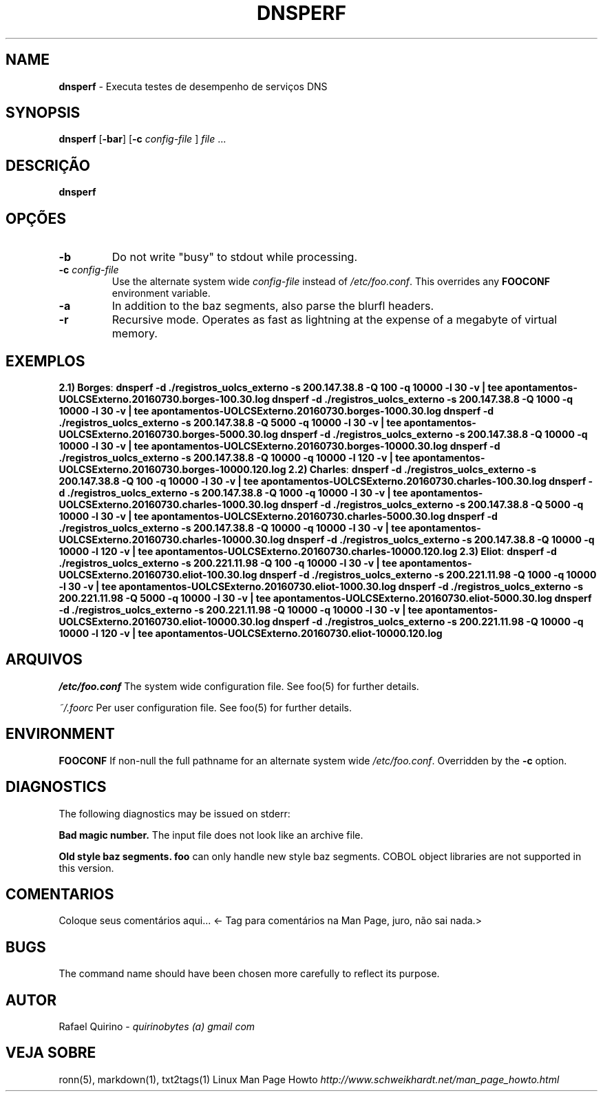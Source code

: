 .\" generated with Ronn/v0.7.3
.\" http://github.com/rtomayko/ronn/tree/0.7.3
.
.TH "DNSPERF" "1" "July 2017" "" ""
.
.SH "NAME"
\fBdnsperf\fR \- Executa testes de desempenho de serviços DNS
.
.SH "SYNOPSIS"
\fBdnsperf\fR [\fB\-bar\fR] [\fB\-c\fR \fIconfig\-file\fR ] \fIfile\fR \.\.\.
.
.SH "DESCRIÇÃO"
\fBdnsperf\fR
.
.SH "OPÇÕES"
.
.TP
\fB\-b\fR
Do not write "busy" to stdout while processing\.
.
.TP
\fB\-c\fR \fIconfig\-file\fR
Use the alternate system wide \fIconfig\-file\fR instead of \fI/etc/foo\.conf\fR\. This overrides any \fBFOOCONF\fR environment variable\.
.
.TP
\fB\-a\fR
In addition to the baz segments, also parse the blurfl headers\.
.
.TP
\fB\-r\fR
Recursive mode\. Operates as fast as lightning at the expense of a megabyte of virtual memory\.
.
.SH "EXEMPLOS"
\fB2\.1) Borges\fR: \fBdnsperf \-d \./registros_uolcs_externo \-s 200\.147\.38\.8 \-Q 100 \-q 10000 \-l 30 \-v | tee apontamentos\-UOLCSExterno\.20160730\.borges\-100\.30\.log dnsperf \-d \./registros_uolcs_externo \-s 200\.147\.38\.8 \-Q 1000 \-q 10000 \-l 30 \-v | tee apontamentos\-UOLCSExterno\.20160730\.borges\-1000\.30\.log dnsperf \-d \./registros_uolcs_externo \-s 200\.147\.38\.8 \-Q 5000 \-q 10000 \-l 30 \-v | tee apontamentos\-UOLCSExterno\.20160730\.borges\-5000\.30\.log dnsperf \-d \./registros_uolcs_externo \-s 200\.147\.38\.8 \-Q 10000 \-q 10000 \-l 30 \-v | tee apontamentos\-UOLCSExterno\.20160730\.borges\-10000\.30\.log dnsperf \-d \./registros_uolcs_externo \-s 200\.147\.38\.8 \-Q 10000 \-q 10000 \-l 120 \-v | tee apontamentos\-UOLCSExterno\.20160730\.borges\-10000\.120\.log\fR \fB2\.2) Charles\fR: \fBdnsperf \-d \./registros_uolcs_externo \-s 200\.147\.38\.8 \-Q 100 \-q 10000 \-l 30 \-v | tee apontamentos\-UOLCSExterno\.20160730\.charles\-100\.30\.log dnsperf \-d \./registros_uolcs_externo \-s 200\.147\.38\.8 \-Q 1000 \-q 10000 \-l 30 \-v | tee apontamentos\-UOLCSExterno\.20160730\.charles\-1000\.30\.log dnsperf \-d \./registros_uolcs_externo \-s 200\.147\.38\.8 \-Q 5000 \-q 10000 \-l 30 \-v | tee apontamentos\-UOLCSExterno\.20160730\.charles\-5000\.30\.log dnsperf \-d \./registros_uolcs_externo \-s 200\.147\.38\.8 \-Q 10000 \-q 10000 \-l 30 \-v | tee apontamentos\-UOLCSExterno\.20160730\.charles\-10000\.30\.log dnsperf \-d \./registros_uolcs_externo \-s 200\.147\.38\.8 \-Q 10000 \-q 10000 \-l 120 \-v | tee apontamentos\-UOLCSExterno\.20160730\.charles\-10000\.120\.log\fR \fB2\.3) Eliot\fR: \fBdnsperf \-d \./registros_uolcs_externo \-s 200\.221\.11\.98 \-Q 100 \-q 10000 \-l 30 \-v | tee apontamentos\-UOLCSExterno\.20160730\.eliot\-100\.30\.log dnsperf \-d \./registros_uolcs_externo \-s 200\.221\.11\.98 \-Q 1000 \-q 10000 \-l 30 \-v | tee apontamentos\-UOLCSExterno\.20160730\.eliot\-1000\.30\.log dnsperf \-d \./registros_uolcs_externo \-s 200\.221\.11\.98 \-Q 5000 \-q 10000 \-l 30 \-v | tee apontamentos\-UOLCSExterno\.20160730\.eliot\-5000\.30\.log dnsperf \-d \./registros_uolcs_externo \-s 200\.221\.11\.98 \-Q 10000 \-q 10000 \-l 30 \-v | tee apontamentos\-UOLCSExterno\.20160730\.eliot\-10000\.30\.log dnsperf \-d \./registros_uolcs_externo \-s 200\.221\.11\.98 \-Q 10000 \-q 10000 \-l 120 \-v | tee apontamentos\-UOLCSExterno\.20160730\.eliot\-10000\.120\.log\fR
.
.SH "ARQUIVOS"
\fI/etc/foo\.conf\fR The system wide configuration file\. See foo(5) for further details\.
.
.P
\fI~/\.foorc\fR Per user configuration file\. See foo(5) for further details\.
.
.SH "ENVIRONMENT"
\fBFOOCONF\fR If non\-null the full pathname for an alternate system wide \fI/etc/foo\.conf\fR\. Overridden by the \fB\-c\fR option\.
.
.SH "DIAGNOSTICS"
The following diagnostics may be issued on stderr:
.
.P
\fBBad magic number\.\fR The input file does not look like an archive file\.
.
.P
\fBOld style baz segments\.\fR \fBfoo\fR can only handle new style baz segments\. COBOL object libraries are not supported in this version\.
.
.SH "COMENTARIOS"
Coloque seus comentários aqui\.\.\. <\- Tag para comentários na Man Page, juro, não sai nada\.>
.
.SH "BUGS"
The command name should have been chosen more carefully to reflect its purpose\.
.
.SH "AUTOR"
Rafael Quirino \- \fIquirinobytes (a) gmail com\fR
.
.SH "VEJA SOBRE"
ronn(5), markdown(1), txt2tags(1) Linux Man Page Howto \fIhttp://www\.schweikhardt\.net/man_page_howto\.html\fR
